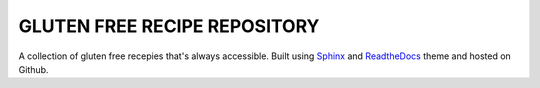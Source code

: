 ===============================
GLUTEN FREE RECIPE REPOSITORY
===============================

A collection of gluten free recepies that's always accessible. Built using Sphinx_ and ReadtheDocs_ theme and hosted on Github.

.. _Sphinx: https://www.sphinx-doc.org/en/master/
.. _ReadtheDocs: https://sphinx-rtd-theme.readthedocs.io/en/stable/
